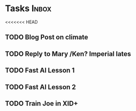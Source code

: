 * Tasks                                                               :Inbox:
<<<<<<< HEAD
** TODO Blog Post on climate  
** TODO Reply to Mary /Ken? Imperial lates  
** TODO Fast AI Lesson 1 
   SCHEDULED: <2019-01-28 Mon>
** TODO Fast AI Lesson 2
** TODO Train Joe in XID+  
